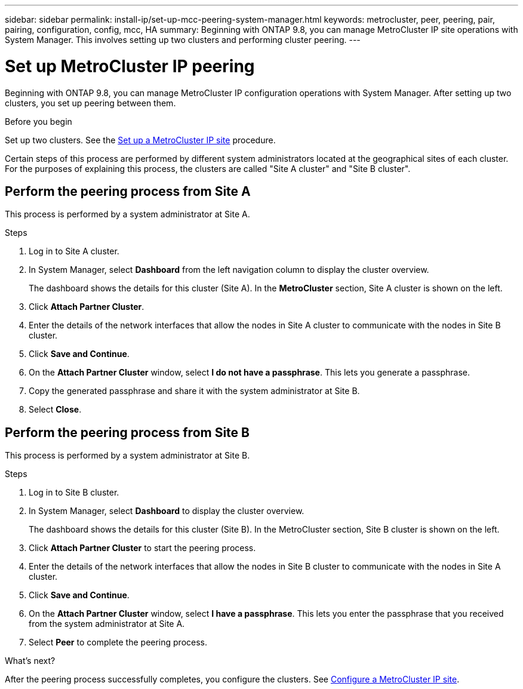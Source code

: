---
sidebar: sidebar
permalink: install-ip/set-up-mcc-peering-system-manager.html
keywords: metrocluster, peer, peering, pair, pairing, configuration, config, mcc, HA
summary: Beginning with ONTAP 9.8, you can manage MetroCluster IP site operations with System Manager. This involves setting up two clusters and performing cluster peering.
---

= Set up MetroCluster IP peering
:toclevels: 1
:hardbreaks:
:nofooter:
:icons: font
:linkattrs:
:imagesdir: ../media/

[.lead]
Beginning with ONTAP 9.8, you can manage MetroCluster IP configuration operations with System Manager. After setting up two clusters, you set up peering between them.
// 20 OCT 2020...review comment...IP only, not FCP

.Before you begin
Set up two clusters. See the link:set-up-mcc-site-system-manager.html[Set up a MetroCluster IP site] procedure.


Certain steps of this process are performed by different system administrators located at the geographical sites of each cluster. For the purposes of explaining this process, the clusters are called "Site A cluster" and "Site B cluster".

== Perform the peering process from Site A

This process is performed by a system administrator at Site A.

.Steps

. Log in to Site A cluster.

. In System Manager, select *Dashboard* from the left navigation column to display the cluster overview.
+
The dashboard shows the details for this cluster (Site A).  In the *MetroCluster* section, Site A cluster is shown on the left.

. Click *Attach Partner Cluster*.

. Enter the details of the network interfaces that allow the nodes in Site A cluster to communicate with the nodes in Site B cluster.

. Click *Save and Continue*.

. On the *Attach Partner Cluster* window, select *I do not have a passphrase*. This lets you generate a passphrase.

. Copy the generated passphrase and share it with the system administrator at Site B.

. Select *Close*.

== Perform the peering process from Site B

This process is performed by a system administrator at Site B.

.Steps

. Log in to Site B cluster.

. In System Manager, select *Dashboard* to display the cluster overview.
+
The dashboard shows the details for this cluster (Site B). In the MetroCluster section, Site B cluster is shown on the left.

. Click *Attach Partner Cluster* to start the peering process.

. Enter the details of the network interfaces that allow the nodes in Site B cluster to communicate with the nodes in Site A cluster.

. Click *Save and Continue*.

. On the *Attach Partner Cluster* window, select *I have a passphrase*. This lets you enter the passphrase that you received from the system administrator at Site A.

. Select *Peer* to complete the peering process.

.What's next?

After the peering process successfully completes, you configure the clusters. See link:configure-mcc-site-system-manager.html[Configure a MetroCluster IP site].

// 06 OCT 2020, new topic for 9.8
// 09 DEC 2021, BURT 1430515

